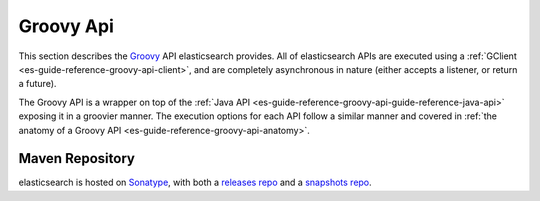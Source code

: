 .. _es-guide-reference-groovy-api-index:

==========
Groovy Api
==========

This section describes the `Groovy <http://groovy.codehaus.org/>`_  API elasticsearch provides. All of elasticsearch APIs are executed using a :ref:`GClient <es-guide-reference-groovy-api-client>`,  and are completely asynchronous in nature (either accepts a listener, or return a future).


The Groovy API is a wrapper on top of the :ref:`Java API <es-guide-reference-groovy-api-guide-reference-java-api>`  exposing it in a groovier manner. The execution options for each API follow a similar manner and covered in :ref:`the anatomy of a Groovy API <es-guide-reference-groovy-api-anatomy>`.  

Maven Repository
----------------

elasticsearch is hosted on `Sonatype <http://www.sonatype.org/>`_,  with both a `releases repo <http://oss.sonatype.org/content/repositories/releases/>`_  and a `snapshots repo <http://oss.sonatype.org/content/repositories/snapshots>`_.  

